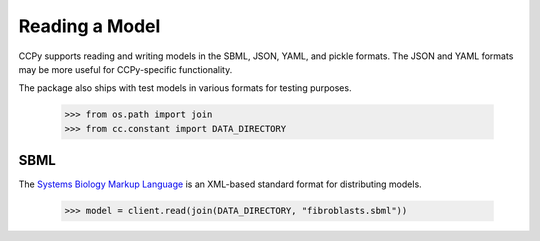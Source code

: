 .. _reading:

Reading a Model
===============

CCPy supports reading and writing models in the SBML, JSON, YAML, and pickle 
formats. The JSON and YAML formats may be more useful for CCPy-specific 
functionality.

The package also ships with test models in various formats for testing 
purposes.

    >>> from os.path import join
    >>> from cc.constant import DATA_DIRECTORY

SBML
----

The `Systems Biology Markup Language <http://sbml.org>`_ is an XML-based 
standard format for distributing models.

    >>> model = client.read(join(DATA_DIRECTORY, "fibroblasts.sbml"))
